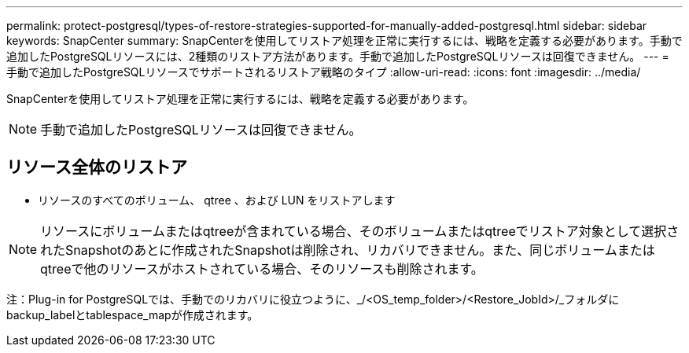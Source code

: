 ---
permalink: protect-postgresql/types-of-restore-strategies-supported-for-manually-added-postgresql.html 
sidebar: sidebar 
keywords: SnapCenter 
summary: SnapCenterを使用してリストア処理を正常に実行するには、戦略を定義する必要があります。手動で追加したPostgreSQLリソースには、2種類のリストア方法があります。手動で追加したPostgreSQLリソースは回復できません。 
---
= 手動で追加したPostgreSQLリソースでサポートされるリストア戦略のタイプ
:allow-uri-read: 
:icons: font
:imagesdir: ../media/


[role="lead"]
SnapCenterを使用してリストア処理を正常に実行するには、戦略を定義する必要があります。


NOTE: 手動で追加したPostgreSQLリソースは回復できません。



== リソース全体のリストア

* リソースのすべてのボリューム、 qtree 、および LUN をリストアします



NOTE: リソースにボリュームまたはqtreeが含まれている場合、そのボリュームまたはqtreeでリストア対象として選択されたSnapshotのあとに作成されたSnapshotは削除され、リカバリできません。また、同じボリュームまたはqtreeで他のリソースがホストされている場合、そのリソースも削除されます。

注：Plug-in for PostgreSQLでは、手動でのリカバリに役立つように、_/<OS_temp_folder>/<Restore_JobId>/_フォルダにbackup_labelとtablespace_mapが作成されます。
